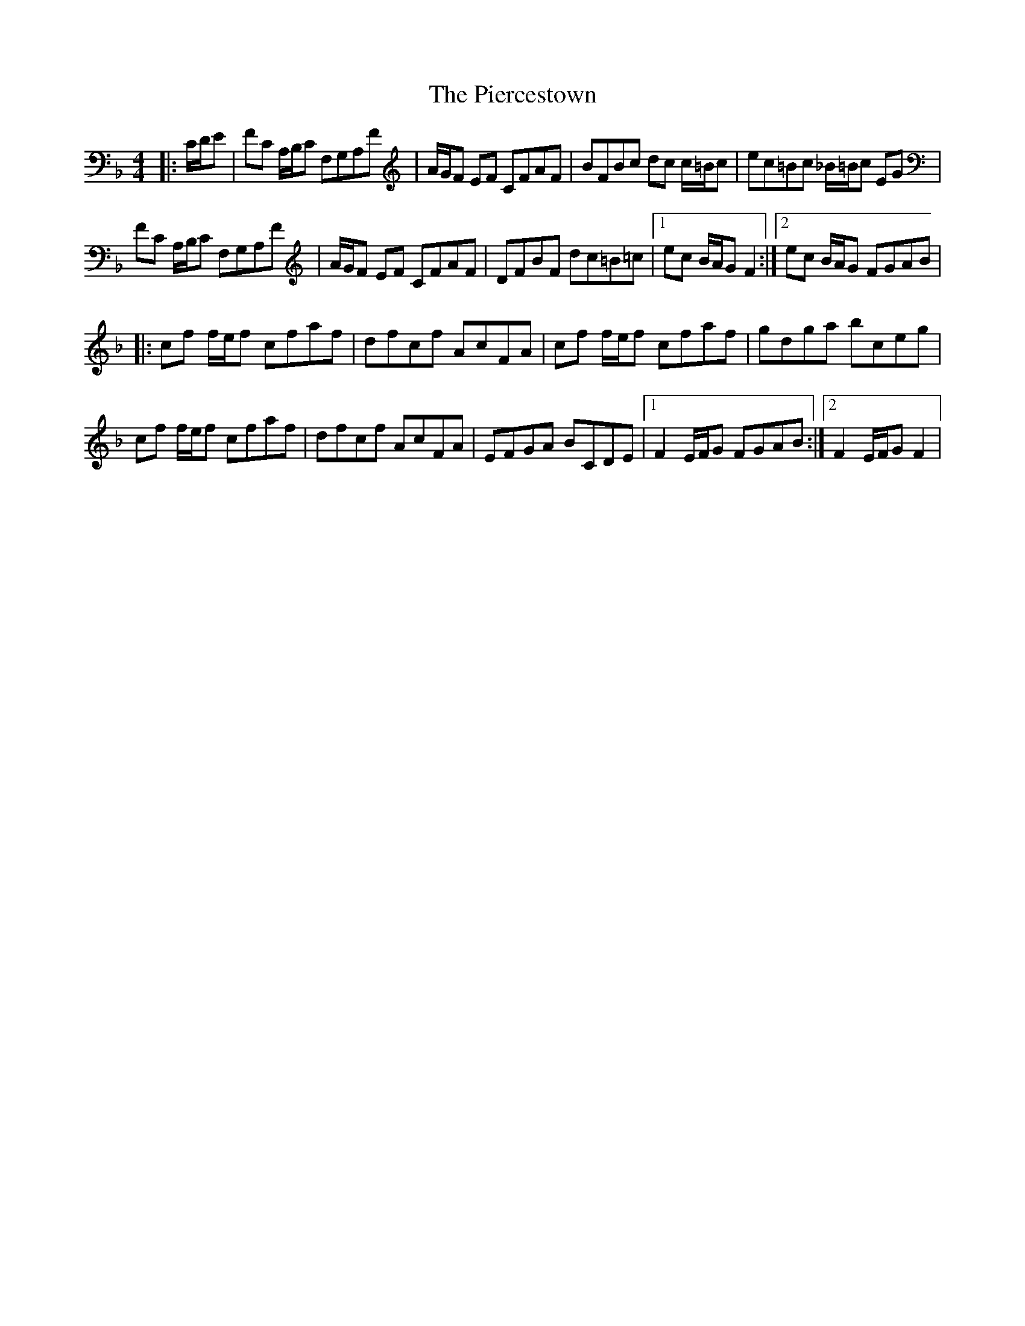 X: 32277
T: Piercestown, The
R: hornpipe
M: 4/4
K: Fmajor
|:C/D/E|FC A,/B,/C F,G,A,F|A/G/F EF CFAF|BFBc dc c/=B/c|ec=Bc _B/=B/c EG|
FC A,/B,/C F,G,A,F|A/G/F EF CFAF|DFBF dc=B=c|1 ec B/A/G F2:|2 ec B/A/G FGAB|
|:cf f/e/f cfaf|dfcf AcFA|cf f/e/f cfaf|gdga bceg|
cf f/e/f cfaf|dfcf AcFA|EFGA BCDE|1 F2 E/F/G FGAB:|2 F2 E/F/G F2|

